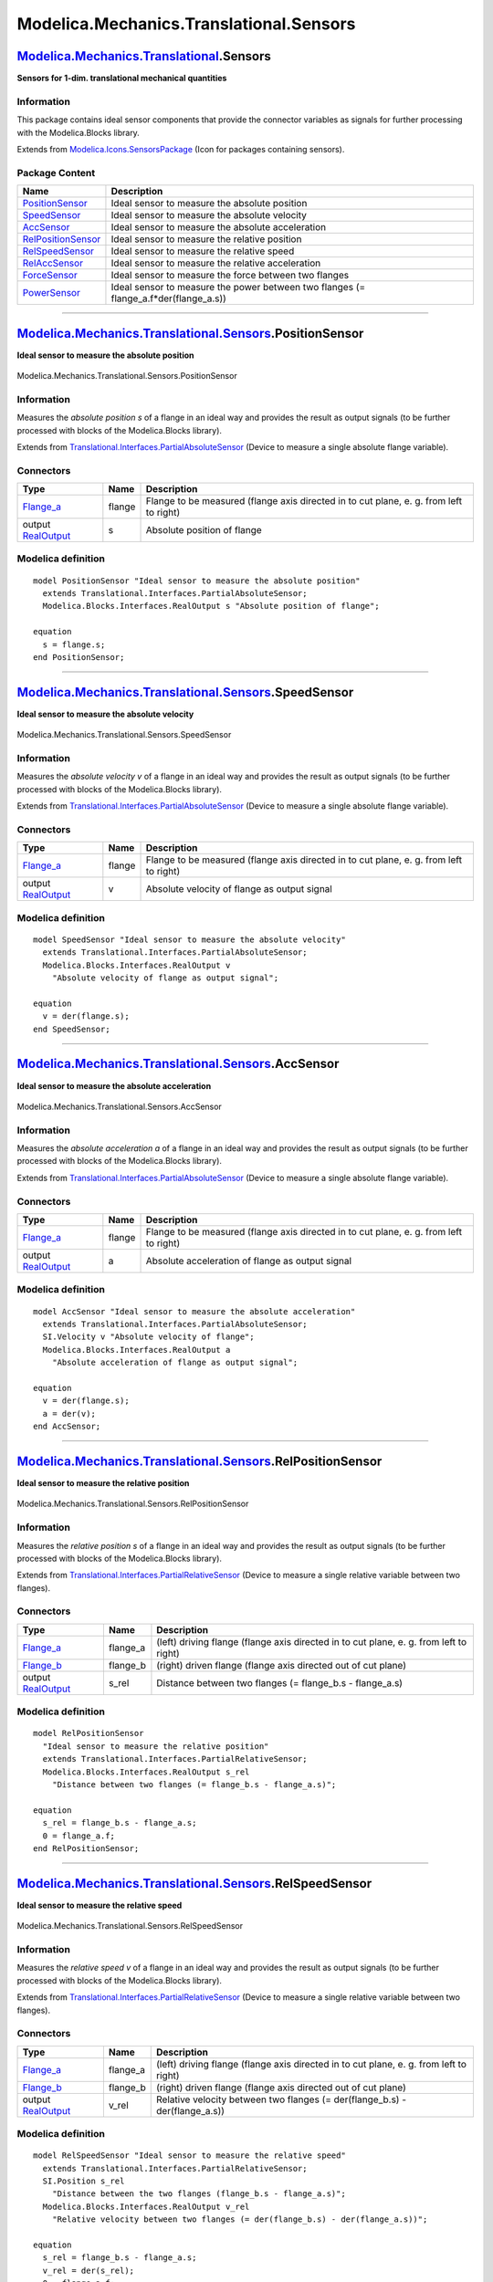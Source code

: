 ========================================
Modelica.Mechanics.Translational.Sensors
========================================

`Modelica.Mechanics.Translational <Modelica_Mechanics_Translational.html#Modelica.Mechanics.Translational>`_.Sensors
--------------------------------------------------------------------------------------------------------------------

**Sensors for 1-dim. translational mechanical quantities**

Information
~~~~~~~~~~~

::

This package contains ideal sensor components that provide the connector
variables as signals for further processing with the Modelica.Blocks
library.

::

Extends from
`Modelica.Icons.SensorsPackage <Modelica_Icons_SensorsPackage.html#Modelica.Icons.SensorsPackage>`_
(Icon for packages containing sensors).

Package Content
~~~~~~~~~~~~~~~

+------------------------------------------------------------------------------------------------------------------------------------------------------------------------------------------------+-------------------------------------------------------------------------------------------+
| Name                                                                                                                                                                                           | Description                                                                               |
+================================================================================================================================================================================================+===========================================================================================+
| |image8| `PositionSensor <Modelica_Mechanics_Translational_Sensors.html#Modelica.Mechanics.Translational.Sensors.PositionSensor>`_                                                             | Ideal sensor to measure the absolute position                                             |
+------------------------------------------------------------------------------------------------------------------------------------------------------------------------------------------------+-------------------------------------------------------------------------------------------+
| |image9| `SpeedSensor <Modelica_Mechanics_Translational_Sensors.html#Modelica.Mechanics.Translational.Sensors.SpeedSensor>`_                                                                   | Ideal sensor to measure the absolute velocity                                             |
+------------------------------------------------------------------------------------------------------------------------------------------------------------------------------------------------+-------------------------------------------------------------------------------------------+
| |image10| `AccSensor <Modelica_Mechanics_Translational_Sensors.html#Modelica.Mechanics.Translational.Sensors.AccSensor>`_                                                                      | Ideal sensor to measure the absolute acceleration                                         |
+------------------------------------------------------------------------------------------------------------------------------------------------------------------------------------------------+-------------------------------------------------------------------------------------------+
| |image11| `RelPositionSensor <Modelica_Mechanics_Translational_Sensors.html#Modelica.Mechanics.Translational.Sensors.RelPositionSensor>`_                                                      | Ideal sensor to measure the relative position                                             |
+------------------------------------------------------------------------------------------------------------------------------------------------------------------------------------------------+-------------------------------------------------------------------------------------------+
| |image12| `RelSpeedSensor <Modelica_Mechanics_Translational_Sensors.html#Modelica.Mechanics.Translational.Sensors.RelSpeedSensor>`_                                                            | Ideal sensor to measure the relative speed                                                |
+------------------------------------------------------------------------------------------------------------------------------------------------------------------------------------------------+-------------------------------------------------------------------------------------------+
| |image13| `RelAccSensor <Modelica_Mechanics_Translational_Sensors.html#Modelica.Mechanics.Translational.Sensors.RelAccSensor>`_                                                                | Ideal sensor to measure the relative acceleration                                         |
+------------------------------------------------------------------------------------------------------------------------------------------------------------------------------------------------+-------------------------------------------------------------------------------------------+
| |image14| `ForceSensor <Modelica_Mechanics_Translational_Sensors.html#Modelica.Mechanics.Translational.Sensors.ForceSensor>`_                                                                  | Ideal sensor to measure the force between two flanges                                     |
+------------------------------------------------------------------------------------------------------------------------------------------------------------------------------------------------+-------------------------------------------------------------------------------------------+
| |image15| `PowerSensor <Modelica_Mechanics_Translational_Sensors.html#Modelica.Mechanics.Translational.Sensors.PowerSensor>`_                                                                  | Ideal sensor to measure the power between two flanges (= flange\_a.f\*der(flange\_a.s))   |
+------------------------------------------------------------------------------------------------------------------------------------------------------------------------------------------------+-------------------------------------------------------------------------------------------+

--------------

|image16| `Modelica.Mechanics.Translational.Sensors <Modelica_Mechanics_Translational_Sensors.html#Modelica.Mechanics.Translational.Sensors>`_.PositionSensor
-------------------------------------------------------------------------------------------------------------------------------------------------------------

**Ideal sensor to measure the absolute position**

.. figure:: Modelica.Mechanics.Translational.Sensors.PositionSensorD.png
   :align: center
   :alt: Modelica.Mechanics.Translational.Sensors.PositionSensor

   Modelica.Mechanics.Translational.Sensors.PositionSensor

Information
~~~~~~~~~~~

::

Measures the *absolute position s* of a flange in an ideal way and
provides the result as output signals (to be further processed with
blocks of the Modelica.Blocks library).

::

Extends from
`Translational.Interfaces.PartialAbsoluteSensor <Modelica_Mechanics_Translational_Interfaces.html#Modelica.Mechanics.Translational.Interfaces.PartialAbsoluteSensor>`_
(Device to measure a single absolute flange variable).

Connectors
~~~~~~~~~~

+------------------------------------------------------------------------------------------------------------------------+----------+------------------------------------------------------------------------------------------+
| Type                                                                                                                   | Name     | Description                                                                              |
+========================================================================================================================+==========+==========================================================================================+
| `Flange\_a <Modelica_Mechanics_Translational_Interfaces.html#Modelica.Mechanics.Translational.Interfaces.Flange_a>`_   | flange   | Flange to be measured (flange axis directed in to cut plane, e. g. from left to right)   |
+------------------------------------------------------------------------------------------------------------------------+----------+------------------------------------------------------------------------------------------+
| output `RealOutput <Modelica_Blocks_Interfaces.html#Modelica.Blocks.Interfaces.RealOutput>`_                           | s        | Absolute position of flange                                                              |
+------------------------------------------------------------------------------------------------------------------------+----------+------------------------------------------------------------------------------------------+

Modelica definition
~~~~~~~~~~~~~~~~~~~

::

    model PositionSensor "Ideal sensor to measure the absolute position"
      extends Translational.Interfaces.PartialAbsoluteSensor;
      Modelica.Blocks.Interfaces.RealOutput s "Absolute position of flange";

    equation 
      s = flange.s;
    end PositionSensor;

--------------

|image17| `Modelica.Mechanics.Translational.Sensors <Modelica_Mechanics_Translational_Sensors.html#Modelica.Mechanics.Translational.Sensors>`_.SpeedSensor
----------------------------------------------------------------------------------------------------------------------------------------------------------

**Ideal sensor to measure the absolute velocity**

.. figure:: Modelica.Mechanics.Translational.Sensors.SpeedSensorD.png
   :align: center
   :alt: Modelica.Mechanics.Translational.Sensors.SpeedSensor

   Modelica.Mechanics.Translational.Sensors.SpeedSensor

Information
~~~~~~~~~~~

::

Measures the *absolute velocity v* of a flange in an ideal way and
provides the result as output signals (to be further processed with
blocks of the Modelica.Blocks library).

::

Extends from
`Translational.Interfaces.PartialAbsoluteSensor <Modelica_Mechanics_Translational_Interfaces.html#Modelica.Mechanics.Translational.Interfaces.PartialAbsoluteSensor>`_
(Device to measure a single absolute flange variable).

Connectors
~~~~~~~~~~

+------------------------------------------------------------------------------------------------------------------------+----------+------------------------------------------------------------------------------------------+
| Type                                                                                                                   | Name     | Description                                                                              |
+========================================================================================================================+==========+==========================================================================================+
| `Flange\_a <Modelica_Mechanics_Translational_Interfaces.html#Modelica.Mechanics.Translational.Interfaces.Flange_a>`_   | flange   | Flange to be measured (flange axis directed in to cut plane, e. g. from left to right)   |
+------------------------------------------------------------------------------------------------------------------------+----------+------------------------------------------------------------------------------------------+
| output `RealOutput <Modelica_Blocks_Interfaces.html#Modelica.Blocks.Interfaces.RealOutput>`_                           | v        | Absolute velocity of flange as output signal                                             |
+------------------------------------------------------------------------------------------------------------------------+----------+------------------------------------------------------------------------------------------+

Modelica definition
~~~~~~~~~~~~~~~~~~~

::

    model SpeedSensor "Ideal sensor to measure the absolute velocity"
      extends Translational.Interfaces.PartialAbsoluteSensor;
      Modelica.Blocks.Interfaces.RealOutput v 
        "Absolute velocity of flange as output signal";

    equation 
      v = der(flange.s);
    end SpeedSensor;

--------------

|image18| `Modelica.Mechanics.Translational.Sensors <Modelica_Mechanics_Translational_Sensors.html#Modelica.Mechanics.Translational.Sensors>`_.AccSensor
--------------------------------------------------------------------------------------------------------------------------------------------------------

**Ideal sensor to measure the absolute acceleration**

.. figure:: Modelica.Mechanics.Translational.Sensors.AccSensorD.png
   :align: center
   :alt: Modelica.Mechanics.Translational.Sensors.AccSensor

   Modelica.Mechanics.Translational.Sensors.AccSensor

Information
~~~~~~~~~~~

::

Measures the *absolute acceleration a* of a flange in an ideal way and
provides the result as output signals (to be further processed with
blocks of the Modelica.Blocks library).

::

Extends from
`Translational.Interfaces.PartialAbsoluteSensor <Modelica_Mechanics_Translational_Interfaces.html#Modelica.Mechanics.Translational.Interfaces.PartialAbsoluteSensor>`_
(Device to measure a single absolute flange variable).

Connectors
~~~~~~~~~~

+------------------------------------------------------------------------------------------------------------------------+----------+------------------------------------------------------------------------------------------+
| Type                                                                                                                   | Name     | Description                                                                              |
+========================================================================================================================+==========+==========================================================================================+
| `Flange\_a <Modelica_Mechanics_Translational_Interfaces.html#Modelica.Mechanics.Translational.Interfaces.Flange_a>`_   | flange   | Flange to be measured (flange axis directed in to cut plane, e. g. from left to right)   |
+------------------------------------------------------------------------------------------------------------------------+----------+------------------------------------------------------------------------------------------+
| output `RealOutput <Modelica_Blocks_Interfaces.html#Modelica.Blocks.Interfaces.RealOutput>`_                           | a        | Absolute acceleration of flange as output signal                                         |
+------------------------------------------------------------------------------------------------------------------------+----------+------------------------------------------------------------------------------------------+

Modelica definition
~~~~~~~~~~~~~~~~~~~

::

    model AccSensor "Ideal sensor to measure the absolute acceleration"
      extends Translational.Interfaces.PartialAbsoluteSensor;
      SI.Velocity v "Absolute velocity of flange";
      Modelica.Blocks.Interfaces.RealOutput a 
        "Absolute acceleration of flange as output signal";

    equation 
      v = der(flange.s);
      a = der(v);
    end AccSensor;

--------------

|image19| `Modelica.Mechanics.Translational.Sensors <Modelica_Mechanics_Translational_Sensors.html#Modelica.Mechanics.Translational.Sensors>`_.RelPositionSensor
----------------------------------------------------------------------------------------------------------------------------------------------------------------

**Ideal sensor to measure the relative position**

.. figure:: Modelica.Mechanics.Translational.Sensors.RelPositionSensorD.png
   :align: center
   :alt: Modelica.Mechanics.Translational.Sensors.RelPositionSensor

   Modelica.Mechanics.Translational.Sensors.RelPositionSensor

Information
~~~~~~~~~~~

::

Measures the *relative position s* of a flange in an ideal way and
provides the result as output signals (to be further processed with
blocks of the Modelica.Blocks library).

::

Extends from
`Translational.Interfaces.PartialRelativeSensor <Modelica_Mechanics_Translational_Interfaces.html#Modelica.Mechanics.Translational.Interfaces.PartialRelativeSensor>`_
(Device to measure a single relative variable between two flanges).

Connectors
~~~~~~~~~~

+------------------------------------------------------------------------------------------------------------------------+-------------+------------------------------------------------------------------------------------------+
| Type                                                                                                                   | Name        | Description                                                                              |
+========================================================================================================================+=============+==========================================================================================+
| `Flange\_a <Modelica_Mechanics_Translational_Interfaces.html#Modelica.Mechanics.Translational.Interfaces.Flange_a>`_   | flange\_a   | (left) driving flange (flange axis directed in to cut plane, e. g. from left to right)   |
+------------------------------------------------------------------------------------------------------------------------+-------------+------------------------------------------------------------------------------------------+
| `Flange\_b <Modelica_Mechanics_Translational_Interfaces.html#Modelica.Mechanics.Translational.Interfaces.Flange_b>`_   | flange\_b   | (right) driven flange (flange axis directed out of cut plane)                            |
+------------------------------------------------------------------------------------------------------------------------+-------------+------------------------------------------------------------------------------------------+
| output `RealOutput <Modelica_Blocks_Interfaces.html#Modelica.Blocks.Interfaces.RealOutput>`_                           | s\_rel      | Distance between two flanges (= flange\_b.s - flange\_a.s)                               |
+------------------------------------------------------------------------------------------------------------------------+-------------+------------------------------------------------------------------------------------------+

Modelica definition
~~~~~~~~~~~~~~~~~~~

::

    model RelPositionSensor 
      "Ideal sensor to measure the relative position"
      extends Translational.Interfaces.PartialRelativeSensor;
      Modelica.Blocks.Interfaces.RealOutput s_rel 
        "Distance between two flanges (= flange_b.s - flange_a.s)";

    equation 
      s_rel = flange_b.s - flange_a.s;
      0 = flange_a.f;
    end RelPositionSensor;

--------------

|image20| `Modelica.Mechanics.Translational.Sensors <Modelica_Mechanics_Translational_Sensors.html#Modelica.Mechanics.Translational.Sensors>`_.RelSpeedSensor
-------------------------------------------------------------------------------------------------------------------------------------------------------------

**Ideal sensor to measure the relative speed**

.. figure:: Modelica.Mechanics.Translational.Sensors.RelSpeedSensorD.png
   :align: center
   :alt: Modelica.Mechanics.Translational.Sensors.RelSpeedSensor

   Modelica.Mechanics.Translational.Sensors.RelSpeedSensor

Information
~~~~~~~~~~~

::

Measures the *relative speed v* of a flange in an ideal way and provides
the result as output signals (to be further processed with blocks of the
Modelica.Blocks library).

::

Extends from
`Translational.Interfaces.PartialRelativeSensor <Modelica_Mechanics_Translational_Interfaces.html#Modelica.Mechanics.Translational.Interfaces.PartialRelativeSensor>`_
(Device to measure a single relative variable between two flanges).

Connectors
~~~~~~~~~~

+------------------------------------------------------------------------------------------------------------------------+-------------+------------------------------------------------------------------------------------------+
| Type                                                                                                                   | Name        | Description                                                                              |
+========================================================================================================================+=============+==========================================================================================+
| `Flange\_a <Modelica_Mechanics_Translational_Interfaces.html#Modelica.Mechanics.Translational.Interfaces.Flange_a>`_   | flange\_a   | (left) driving flange (flange axis directed in to cut plane, e. g. from left to right)   |
+------------------------------------------------------------------------------------------------------------------------+-------------+------------------------------------------------------------------------------------------+
| `Flange\_b <Modelica_Mechanics_Translational_Interfaces.html#Modelica.Mechanics.Translational.Interfaces.Flange_b>`_   | flange\_b   | (right) driven flange (flange axis directed out of cut plane)                            |
+------------------------------------------------------------------------------------------------------------------------+-------------+------------------------------------------------------------------------------------------+
| output `RealOutput <Modelica_Blocks_Interfaces.html#Modelica.Blocks.Interfaces.RealOutput>`_                           | v\_rel      | Relative velocity between two flanges (= der(flange\_b.s) - der(flange\_a.s))            |
+------------------------------------------------------------------------------------------------------------------------+-------------+------------------------------------------------------------------------------------------+

Modelica definition
~~~~~~~~~~~~~~~~~~~

::

    model RelSpeedSensor "Ideal sensor to measure the relative speed"
      extends Translational.Interfaces.PartialRelativeSensor;
      SI.Position s_rel 
        "Distance between the two flanges (flange_b.s - flange_a.s)";
      Modelica.Blocks.Interfaces.RealOutput v_rel 
        "Relative velocity between two flanges (= der(flange_b.s) - der(flange_a.s))";

    equation 
      s_rel = flange_b.s - flange_a.s;
      v_rel = der(s_rel);
      0 = flange_a.f;
    end RelSpeedSensor;

--------------

|image21| `Modelica.Mechanics.Translational.Sensors <Modelica_Mechanics_Translational_Sensors.html#Modelica.Mechanics.Translational.Sensors>`_.RelAccSensor
-----------------------------------------------------------------------------------------------------------------------------------------------------------

**Ideal sensor to measure the relative acceleration**

.. figure:: Modelica.Mechanics.Translational.Sensors.RelAccSensorD.png
   :align: center
   :alt: Modelica.Mechanics.Translational.Sensors.RelAccSensor

   Modelica.Mechanics.Translational.Sensors.RelAccSensor

Information
~~~~~~~~~~~

::

Measures the *relative acceleration a* of a flange in an ideal way and
provides the result as output signals (to be further processed with
blocks of the Modelica.Blocks library).

::

Extends from
`Translational.Interfaces.PartialRelativeSensor <Modelica_Mechanics_Translational_Interfaces.html#Modelica.Mechanics.Translational.Interfaces.PartialRelativeSensor>`_
(Device to measure a single relative variable between two flanges).

Connectors
~~~~~~~~~~

+------------------------------------------------------------------------------------------------------------------------+-------------+------------------------------------------------------------------------------------------+
| Type                                                                                                                   | Name        | Description                                                                              |
+========================================================================================================================+=============+==========================================================================================+
| `Flange\_a <Modelica_Mechanics_Translational_Interfaces.html#Modelica.Mechanics.Translational.Interfaces.Flange_a>`_   | flange\_a   | (left) driving flange (flange axis directed in to cut plane, e. g. from left to right)   |
+------------------------------------------------------------------------------------------------------------------------+-------------+------------------------------------------------------------------------------------------+
| `Flange\_b <Modelica_Mechanics_Translational_Interfaces.html#Modelica.Mechanics.Translational.Interfaces.Flange_b>`_   | flange\_b   | (right) driven flange (flange axis directed out of cut plane)                            |
+------------------------------------------------------------------------------------------------------------------------+-------------+------------------------------------------------------------------------------------------+
| output `RealOutput <Modelica_Blocks_Interfaces.html#Modelica.Blocks.Interfaces.RealOutput>`_                           | a\_rel      | Relative acceleration between two flanges (= der(v\_rel))                                |
+------------------------------------------------------------------------------------------------------------------------+-------------+------------------------------------------------------------------------------------------+

Modelica definition
~~~~~~~~~~~~~~~~~~~

::

    model RelAccSensor 
      "Ideal sensor to measure the relative acceleration"
      extends Translational.Interfaces.PartialRelativeSensor;
      SI.Position s_rel 
        "Distance between the two flanges (flange_b.s - flange_a.s)";
      SI.Velocity v_rel 
        "Relative velocity between the two flanges (der(flange_b.s) - der(flange_a.s))";
      Modelica.Blocks.Interfaces.RealOutput a_rel 
        "Relative acceleration between two flanges (= der(v_rel))";

    equation 
      s_rel = flange_b.s - flange_a.s;
      v_rel = der(s_rel);
      a_rel = der(v_rel);
      0 = flange_a.f;
    end RelAccSensor;

--------------

|image22| `Modelica.Mechanics.Translational.Sensors <Modelica_Mechanics_Translational_Sensors.html#Modelica.Mechanics.Translational.Sensors>`_.ForceSensor
----------------------------------------------------------------------------------------------------------------------------------------------------------

**Ideal sensor to measure the force between two flanges**

.. figure:: Modelica.Mechanics.Translational.Sensors.ForceSensorD.png
   :align: center
   :alt: Modelica.Mechanics.Translational.Sensors.ForceSensor

   Modelica.Mechanics.Translational.Sensors.ForceSensor

Information
~~~~~~~~~~~

::

Measures the *cut-force between two flanges* in an ideal way and
provides the result as output signal (to be further processed with
blocks of the Modelica.Blocks library).

::

Extends from
`Translational.Interfaces.PartialRelativeSensor <Modelica_Mechanics_Translational_Interfaces.html#Modelica.Mechanics.Translational.Interfaces.PartialRelativeSensor>`_
(Device to measure a single relative variable between two flanges).

Connectors
~~~~~~~~~~

+------------------------------------------------------------------------------------------------------------------------+-------------+------------------------------------------------------------------------------------------+
| Type                                                                                                                   | Name        | Description                                                                              |
+========================================================================================================================+=============+==========================================================================================+
| `Flange\_a <Modelica_Mechanics_Translational_Interfaces.html#Modelica.Mechanics.Translational.Interfaces.Flange_a>`_   | flange\_a   | (left) driving flange (flange axis directed in to cut plane, e. g. from left to right)   |
+------------------------------------------------------------------------------------------------------------------------+-------------+------------------------------------------------------------------------------------------+
| `Flange\_b <Modelica_Mechanics_Translational_Interfaces.html#Modelica.Mechanics.Translational.Interfaces.Flange_b>`_   | flange\_b   | (right) driven flange (flange axis directed out of cut plane)                            |
+------------------------------------------------------------------------------------------------------------------------+-------------+------------------------------------------------------------------------------------------+
| output `RealOutput <Modelica_Blocks_Interfaces.html#Modelica.Blocks.Interfaces.RealOutput>`_                           | f           | Force in flange\_a and flange\_b (f = flange\_a.f = -flange\_b.f)                        |
+------------------------------------------------------------------------------------------------------------------------+-------------+------------------------------------------------------------------------------------------+

Modelica definition
~~~~~~~~~~~~~~~~~~~

::

    model ForceSensor 
      "Ideal sensor to measure the force between two flanges"
      extends Translational.Interfaces.PartialRelativeSensor;
      Modelica.Blocks.Interfaces.RealOutput f 
        "Force in flange_a and flange_b (f = flange_a.f = -flange_b.f)";
    equation 
      flange_a.s = flange_b.s;
      flange_a.f = f;
    end ForceSensor;

--------------

|image23| `Modelica.Mechanics.Translational.Sensors <Modelica_Mechanics_Translational_Sensors.html#Modelica.Mechanics.Translational.Sensors>`_.PowerSensor
----------------------------------------------------------------------------------------------------------------------------------------------------------

**Ideal sensor to measure the power between two flanges (=
flange\_a.f\*der(flange\_a.s))**

.. figure:: Modelica.Mechanics.Translational.Sensors.PowerSensorD.png
   :align: center
   :alt: Modelica.Mechanics.Translational.Sensors.PowerSensor

   Modelica.Mechanics.Translational.Sensors.PowerSensor

Information
~~~~~~~~~~~

::

Measures the **power between two flanges** in an ideal way and provides
the result as output signal **power** (to be further processed with
blocks of the Modelica.Blocks library).

::

Extends from
`Translational.Interfaces.PartialRelativeSensor <Modelica_Mechanics_Translational_Interfaces.html#Modelica.Mechanics.Translational.Interfaces.PartialRelativeSensor>`_
(Device to measure a single relative variable between two flanges).

Connectors
~~~~~~~~~~

+------------------------------------------------------------------------------------------------------------------------+-------------+------------------------------------------------------------------------------------------+
| Type                                                                                                                   | Name        | Description                                                                              |
+========================================================================================================================+=============+==========================================================================================+
| `Flange\_a <Modelica_Mechanics_Translational_Interfaces.html#Modelica.Mechanics.Translational.Interfaces.Flange_a>`_   | flange\_a   | (left) driving flange (flange axis directed in to cut plane, e. g. from left to right)   |
+------------------------------------------------------------------------------------------------------------------------+-------------+------------------------------------------------------------------------------------------+
| `Flange\_b <Modelica_Mechanics_Translational_Interfaces.html#Modelica.Mechanics.Translational.Interfaces.Flange_b>`_   | flange\_b   | (right) driven flange (flange axis directed out of cut plane)                            |
+------------------------------------------------------------------------------------------------------------------------+-------------+------------------------------------------------------------------------------------------+
| output `RealOutput <Modelica_Blocks_Interfaces.html#Modelica.Blocks.Interfaces.RealOutput>`_                           | power       | Power in flange flange\_a                                                                |
+------------------------------------------------------------------------------------------------------------------------+-------------+------------------------------------------------------------------------------------------+

Modelica definition
~~~~~~~~~~~~~~~~~~~

::

    model PowerSensor 
      "Ideal sensor to measure the power between two flanges (= flange_a.f*der(flange_a.s))"
      extends Translational.Interfaces.PartialRelativeSensor;
      Modelica.Blocks.Interfaces.RealOutput power "Power in flange flange_a";
    equation 
      flange_a.s = flange_b.s;
      power = flange_a.f*der(flange_a.s);
    end PowerSensor;

--------------

`Automatically generated <http://www.3ds.com/>`_ Fri Nov 12 16:30:51
2010.

.. |Modelica.Mechanics.Translational.Sensors.PositionSensor| image:: Modelica.Mechanics.Translational.Sensors.PositionSensorS.png
.. |Modelica.Mechanics.Translational.Sensors.SpeedSensor| image:: Modelica.Mechanics.Translational.Sensors.SpeedSensorS.png
.. |Modelica.Mechanics.Translational.Sensors.AccSensor| image:: Modelica.Mechanics.Translational.Sensors.AccSensorS.png
.. |Modelica.Mechanics.Translational.Sensors.RelPositionSensor| image:: Modelica.Mechanics.Translational.Sensors.RelPositionSensorS.png
.. |Modelica.Mechanics.Translational.Sensors.RelSpeedSensor| image:: Modelica.Mechanics.Translational.Sensors.RelSpeedSensorS.png
.. |Modelica.Mechanics.Translational.Sensors.RelAccSensor| image:: Modelica.Mechanics.Translational.Sensors.RelAccSensorS.png
.. |Modelica.Mechanics.Translational.Sensors.ForceSensor| image:: Modelica.Mechanics.Translational.Sensors.ForceSensorS.png
.. |Modelica.Mechanics.Translational.Sensors.PowerSensor| image:: Modelica.Mechanics.Translational.Sensors.PowerSensorS.png
.. |image8| image:: Modelica.Mechanics.Translational.Sensors.PositionSensorS.png
.. |image9| image:: Modelica.Mechanics.Translational.Sensors.SpeedSensorS.png
.. |image10| image:: Modelica.Mechanics.Translational.Sensors.AccSensorS.png
.. |image11| image:: Modelica.Mechanics.Translational.Sensors.RelPositionSensorS.png
.. |image12| image:: Modelica.Mechanics.Translational.Sensors.RelSpeedSensorS.png
.. |image13| image:: Modelica.Mechanics.Translational.Sensors.RelAccSensorS.png
.. |image14| image:: Modelica.Mechanics.Translational.Sensors.ForceSensorS.png
.. |image15| image:: Modelica.Mechanics.Translational.Sensors.PowerSensorS.png
.. |image16| image:: Modelica.Mechanics.Translational.Sensors.PositionSensorI.png
.. |image17| image:: Modelica.Mechanics.Translational.Sensors.SpeedSensorI.png
.. |image18| image:: Modelica.Mechanics.Translational.Sensors.AccSensorI.png
.. |image19| image:: Modelica.Mechanics.Translational.Sensors.RelPositionSensorI.png
.. |image20| image:: Modelica.Mechanics.Translational.Sensors.RelSpeedSensorI.png
.. |image21| image:: Modelica.Mechanics.Translational.Sensors.RelAccSensorI.png
.. |image22| image:: Modelica.Mechanics.Translational.Sensors.ForceSensorI.png
.. |image23| image:: Modelica.Mechanics.Translational.Sensors.PowerSensorI.png
